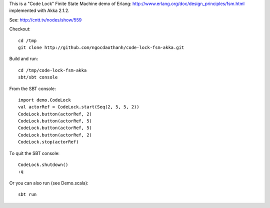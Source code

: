 This is a "Code Lock" Finite State Machine demo of Erlang:
http://www.erlang.org/doc/design_principles/fsm.html
implemented with Akka 2.1.2.

See: http://cntt.tv/nodes/show/559

Checkout:

::

  cd /tmp
  git clone http://github.com/ngocdaothanh/code-lock-fsm-akka.git

Build and run:

::

  cd /tmp/code-lock-fsm-akka
  sbt/sbt console

From the SBT console:

::

  import demo.CodeLock
  val actorRef = CodeLock.start(Seq(2, 5, 5, 2))
  CodeLock.button(actorRef, 2)
  CodeLock.button(actorRef, 5)
  CodeLock.button(actorRef, 5)
  CodeLock.button(actorRef, 2)
  CodeLock.stop(actorRef)

To quit the SBT console:

::

  CodeLock.shutdown()
  :q

Or you can also run (see Demo.scala):

::

  sbt run
